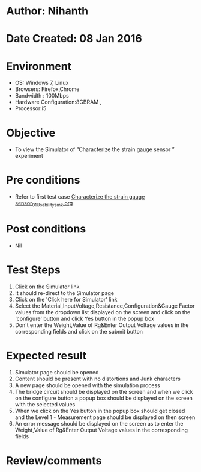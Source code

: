 * Author: Nihanth
* Date Created: 08 Jan 2016
* Environment
  - OS: Windows 7, Linux
  - Browsers: Firefox,Chrome
  - Bandwidth : 100Mbps
  - Hardware Configuration:8GBRAM , 
  - Processor:i5

* Objective
  - To view the Simulator of  “Characterize the strain gauge sensor ” experiment

* Pre conditions
  - Refer to first test case [[https://github.com/Virtual-Labs/sensor-laboratory-coep/blob/master/test-cases/integration_test-cases/Characterize the strain gauge sensor/Characterize the strain gauge sensor_01_Usability_smk.org][Characterize the strain gauge sensor_01_Usability_smk.org]]

* Post conditions
  - Nil
* Test Steps
  1. Click on the Simulator link 
  2. It should re-direct to the Simulator page
  3. Click on the 'Click here for Simulator' link
  4. Select the Material,InputVoltage,Resistance,Configuration&Gauge Factor values from the dropdown list displayed on the screen and click on the 'configure' button and click Yes button in the popup box
  5. Don't enter the Weight,Value of Rg&Enter Output Voltage values in the corresponding fields and click on the submit button

* Expected result
  1. Simulator page should be opened
  2. Content should be present with no distortions and Junk characters
  3. A new page should be opened with the simulation process
  4. The bridge circuit should be displayed on the screen and when we click on the configure button a popup box should be displayed on the screen with the selected values 
  5. When we click on the Yes button in the popup box should get closed and the Level 1 - Measurement page should be displayed on then screen 
  6. An error message should be displayed on the screen as to enter the Weight,Value of Rg&Enter Output Voltage values in the corresponding fields

* Review/comments


